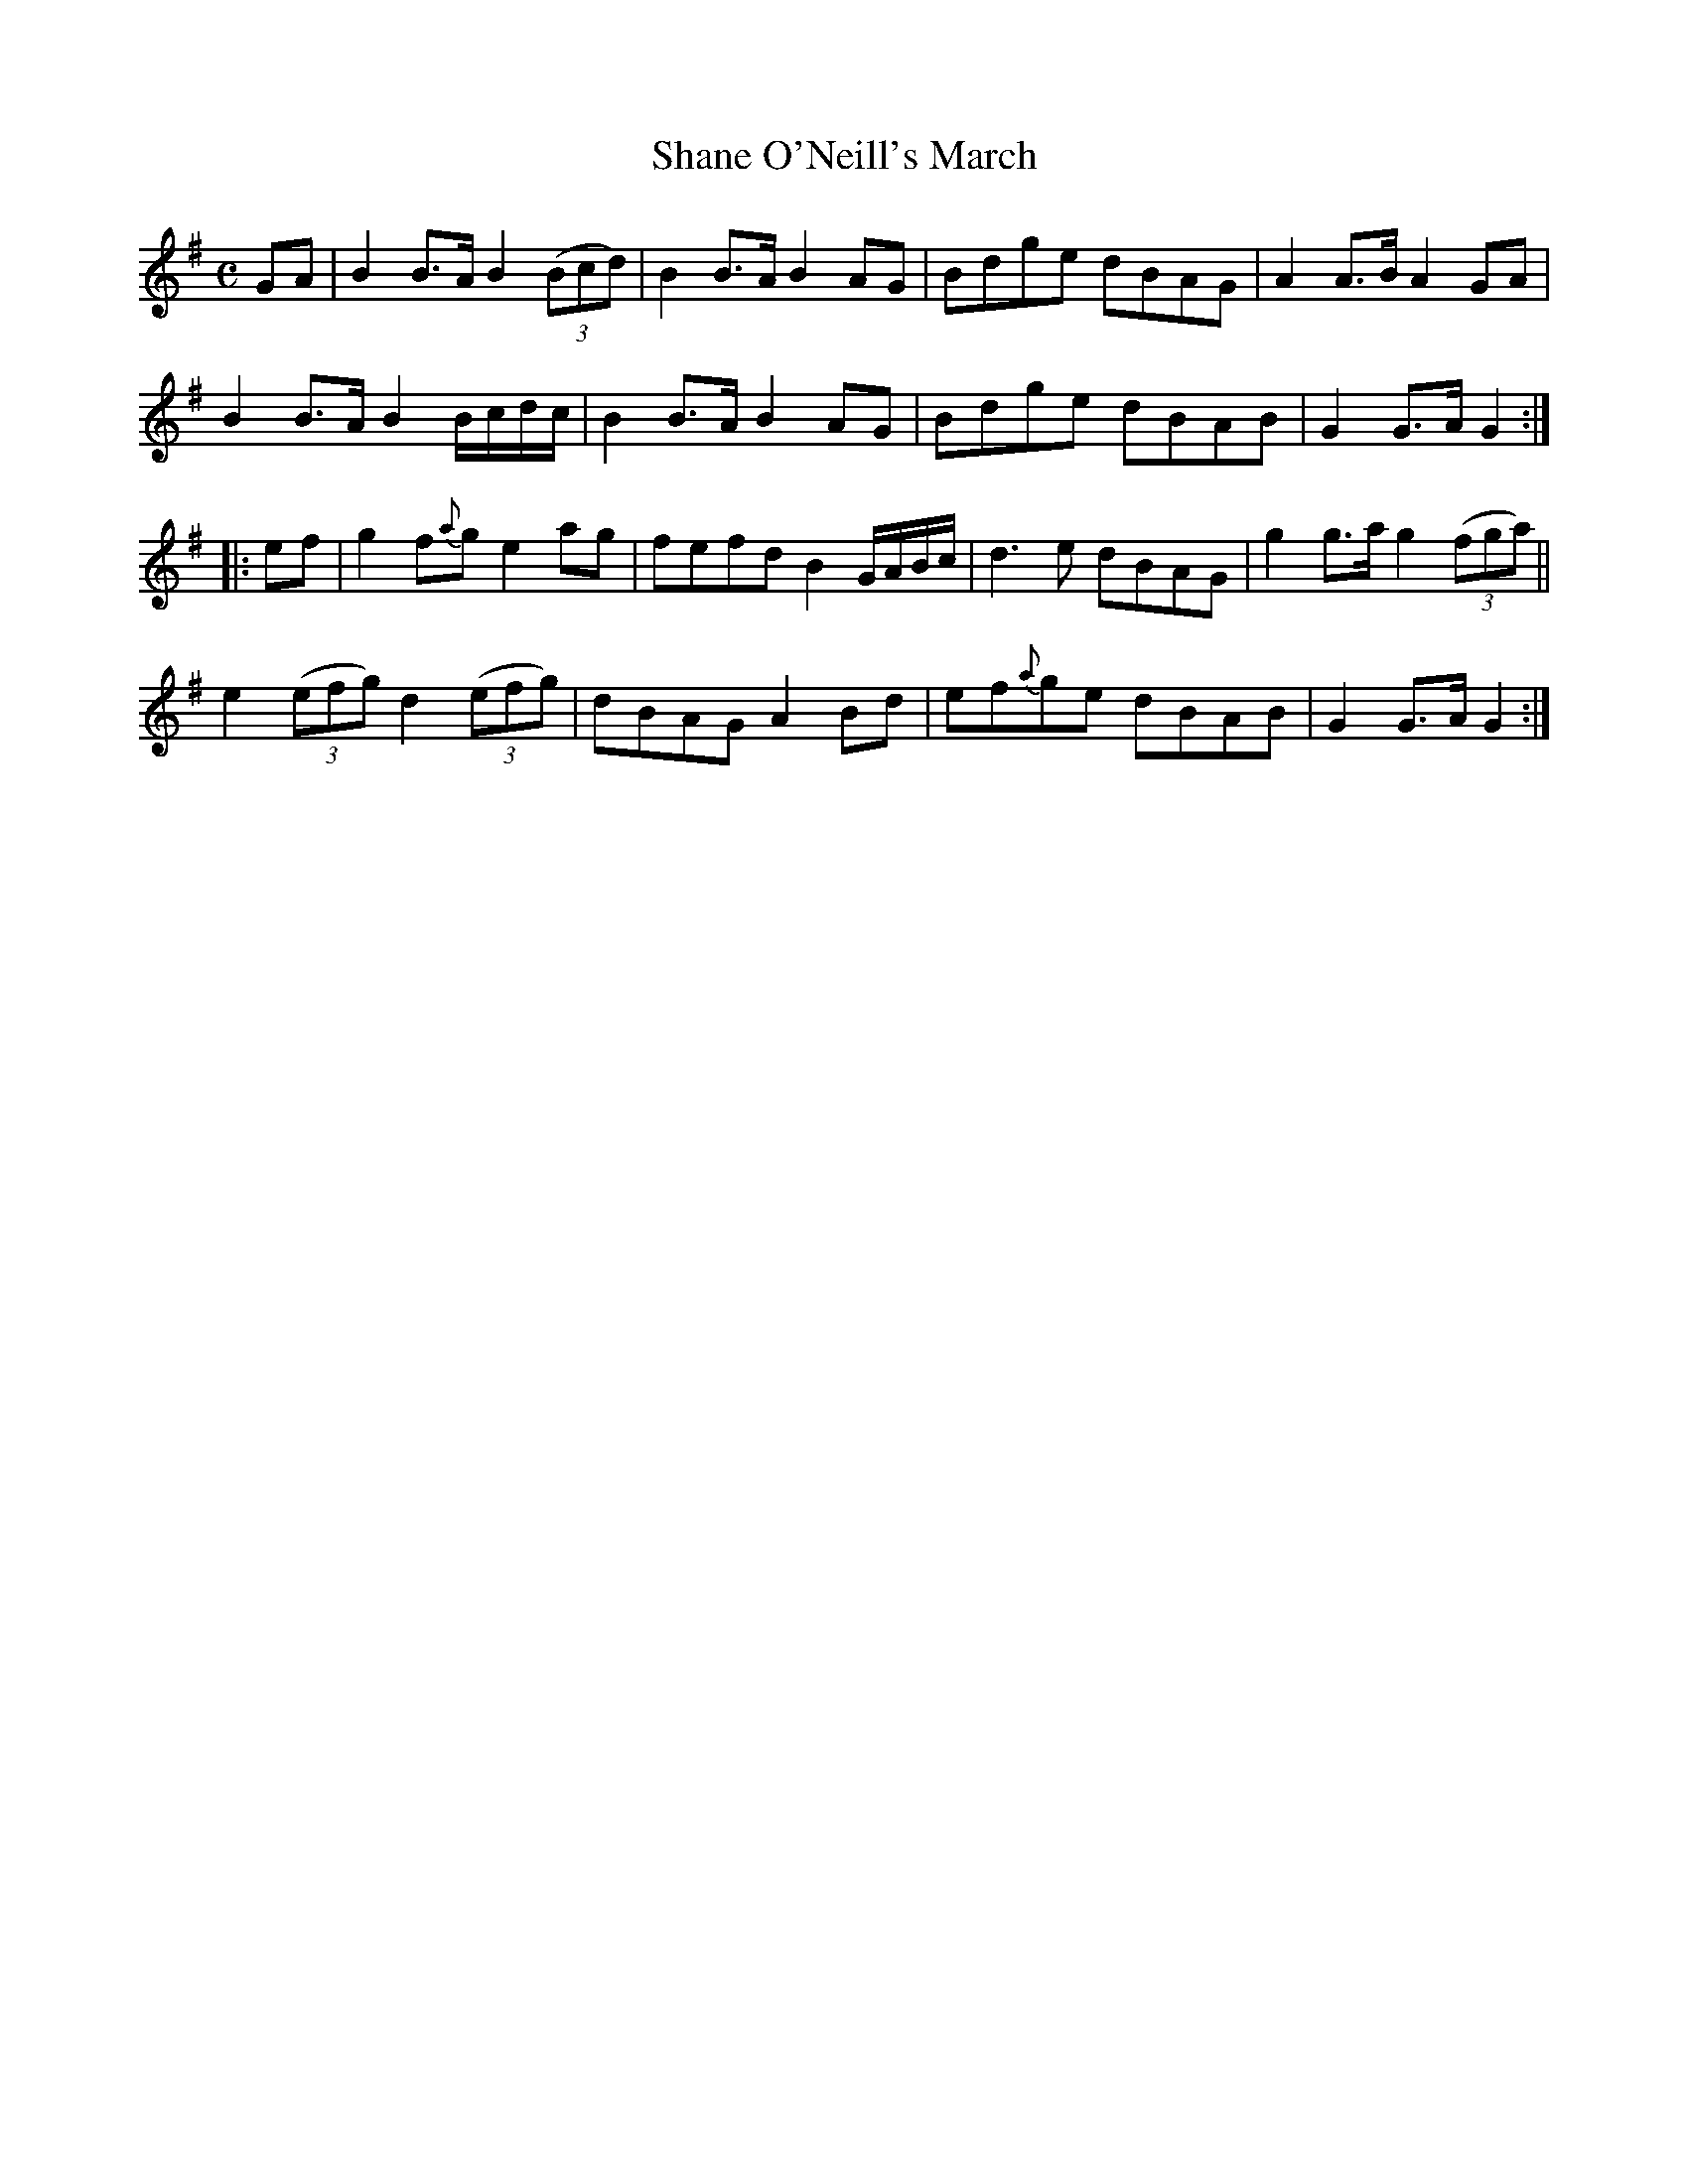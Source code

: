 X:1965
T:Shane O'Neill's March
M:C
L:1/8
B:O'Neill's 1806
N:collected by J. O'Neill
Z:"Transcribed by Bob Safranek, rjs@gsp.org"
K:G
GA | B2 B>A   B2 ((3Bcd)  | B2 B>A B2 AG       | Bdge dBAG | A2 A>B A2 GA |
     B2 B>A   B2 B/c/d/c/ | B2 B>A B2 AG       | Bdge dBAB | G2 G>A G2    :|
|:ef|g2 f{a}g e2   ag     | fefd   B2 G/A/B/c/ | d3 e dBAG | g2 g>a g2 ((3fga)||
     e2 ((3efg) d2 ((3efg)| dBAG   A2 Bd       | ef{a}ge dBAB | G2 G>A G2 :|
